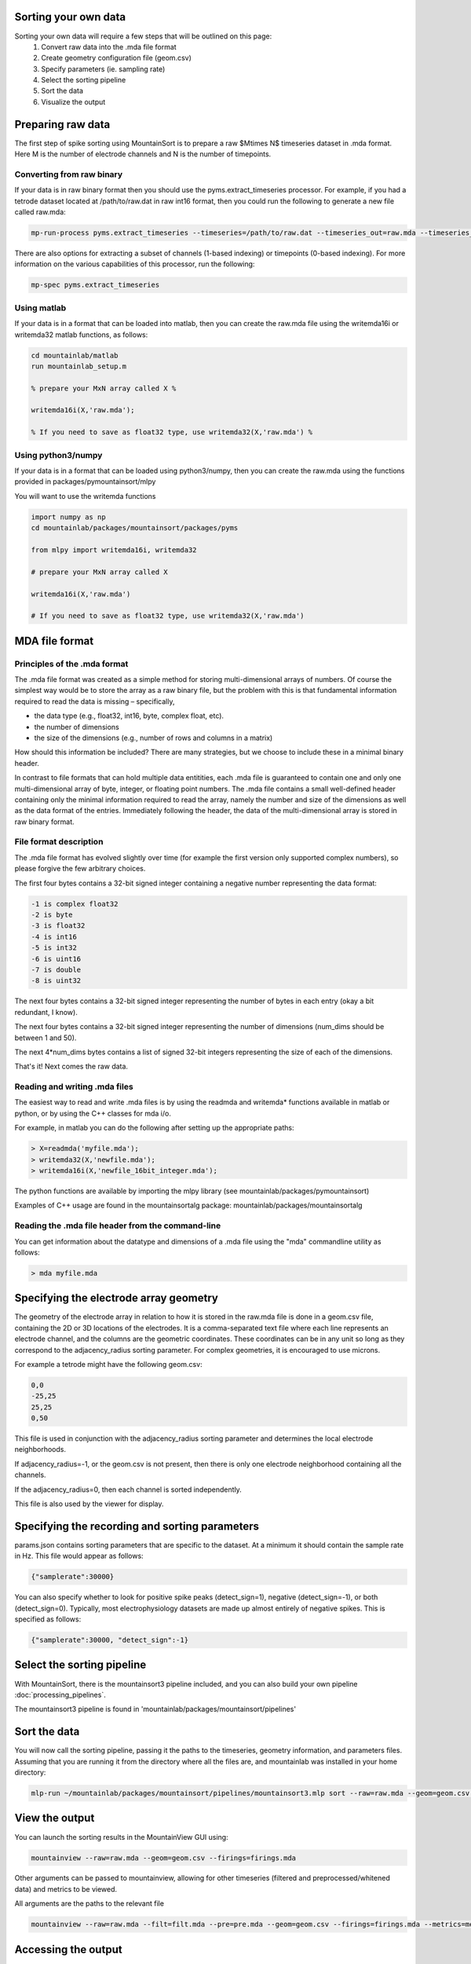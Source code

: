 Sorting your own data
==========================

Sorting your own data will require a few steps that will be outlined on this page:
    1. Convert raw data into the .mda file format
    2. Create geometry configuration file (geom.csv)
    3. Specify parameters (ie. sampling rate)
    4. Select the sorting pipeline
    5. Sort the data
    6. Visualize the output

Preparing raw data
==================

The first step of spike sorting using MountainSort is to prepare a raw $M\times N$ timeseries dataset in .mda format. Here M is the number of electrode channels and N is the number of timepoints. 

Converting from raw binary
--------------------------

If your data is in raw binary format then you should use the pyms.extract_timeseries processor. For example, if you had a tetrode dataset located at /path/to/raw.dat in raw int16 format, then you could run the following to generate a new file called raw.mda:

.. code :: bash

	mp-run-process pyms.extract_timeseries --timeseries=/path/to/raw.dat --timeseries_out=raw.mda --timeseries_dtype=int16 --timeseries_num_channels=4

There are also options for extracting a subset of channels (1-based indexing) or timepoints (0-based indexing). For more information on the various capabilities of this processor, run the following:

.. code :: bash

	mp-spec pyms.extract_timeseries

Using matlab
------------

If your data is in a format that can be loaded into matlab, then you can create the raw.mda file using the writemda16i or writemda32 matlab functions, as follows:

.. code :: matlab

	cd mountainlab/matlab
	run mountainlab_setup.m

	% prepare your MxN array called X %

	writemda16i(X,'raw.mda');

	% If you need to save as float32 type, use writemda32(X,'raw.mda') %

Using python3/numpy
-------------------

If your data is in a format that can be loaded using python3/numpy, then you can create the raw.mda using the functions provided in packages/pymountainsort/mlpy

You will want to use the writemda functions

.. code :: python

	import numpy as np
        cd mountainlab/packages/mountainsort/packages/pyms

	from mlpy import writemda16i, writemda32

	# prepare your MxN array called X

	writemda16i(X,'raw.mda')

	# If you need to save as float32 type, use writemda32(X,'raw.mda')

MDA file format
===============

Principles of the .mda format
-----------------------------

The .mda file format was created as a simple method for storing multi-dimensional arrays of numbers. Of course the simplest way would be to store the array as a raw binary file, but the problem with this is that fundamental information required to read the data is missing – specifically,

* the data type (e.g., float32, int16, byte, complex float, etc).
* the number of dimensions
* the size of the dimensions (e.g., number of rows and columns in a matrix)

How should this information be included? There are many strategies, but we choose to include these in a minimal binary header.

In contrast to file formats that can hold multiple data entitities, each .mda file is guaranteed to contain one and only one multi-dimensional array of byte, integer, or floating point numbers. The .mda file contains a small well-defined header containing only the minimal information required to read the array, namely the number and size of the dimensions as well as the data format of the entries. Immediately following the header, the data of the multi-dimensional array is stored in raw binary format.

File format description
-----------------------

The .mda file format has evolved slightly over time (for example the first version only supported complex numbers), so please forgive the few arbitrary choices.

The first four bytes contains a 32-bit signed integer containing a negative number representing the data format:

.. code ::

  -1 is complex float32
  -2 is byte
  -3 is float32
  -4 is int16
  -5 is int32
  -6 is uint16
  -7 is double
  -8 is uint32

The next four bytes contains a 32-bit signed integer representing the number of bytes in each entry (okay a bit redundant, I know).

The next four bytes contains a 32-bit signed integer representing the number of dimensions (num_dims should be between 1 and 50).

The next 4*num_dims bytes contains a list of signed 32-bit integers representing the size of each of the dimensions.

That's it! Next comes the raw data.

Reading and writing .mda files
------------------------------

The easiest way to read and write .mda files is by using the readmda and writemda* functions available in matlab or python, or by using the C++ classes for mda i/o.

For example, in matlab you can do the following after setting up the appropriate paths:

.. code :: matlab

  > X=readmda('myfile.mda');
  > writemda32(X,'newfile.mda');
  > writemda16i(X,'newfile_16bit_integer.mda');

The python functions are available by importing the mlpy library (see mountainlab/packages/pymountainsort)

Examples of C++ usage are found in the mountainsortalg package: mountainlab/packages/mountainsortalg

Reading the .mda file header from the command-line
--------------------------------------------------

You can get information about the datatype and dimensions of a .mda file using the "mda" commandline utility as follows:

.. code :: bash

  > mda myfile.mda

Specifying the electrode array geometry
==========================

The geometry of the electrode array in relation to how it is stored in the raw.mda file is done in a geom.csv file, containing the 2D or 3D locations of the electrodes. It is a comma-separated text file where each line represents an electrode channel, and the columns are the geometric coordinates. These coordinates can be in any unit so long as they correspond to the adjacency_radius sorting parameter. For complex geometries, it is encouraged to use microns. 

For example a tetrode might have the following geom.csv:

.. code ::

    0,0
    -25,25
    25,25
    0,50
    
This file is used in conjunction with the adjacency_radius sorting parameter and determines the local electrode neighborhoods. 

If adjacency_radius=-1, or the geom.csv is not present, then there is only one electrode neighborhood containing all the channels. 

If the adjacency_radius=0, then each channel is sorted independently. 

This file is also used by the viewer for display.

Specifying the recording and sorting parameters
==========================

params.json contains sorting parameters that are specific to the dataset. At a minimum it should contain the sample rate in Hz. This file would appear as follows:

.. code ::

    {"samplerate":30000}

You can also specify whether to look for positive spike peaks (detect_sign=1), negative (detect_sign=-1), or both (detect_sign=0). Typically, most electrophysiology datasets are made up almost entirely of negative spikes. This is specified as follows:


.. code ::

    {"samplerate":30000, "detect_sign":-1}


Select the sorting pipeline
==========================

With MountainSort, there is the mountainsort3 pipeline included, and you can also build your own pipeline :doc:`processing_pipelines`.

The mountainsort3 pipeline is found in 'mountainlab/packages/mountainsort/pipelines'

Sort the data
==========================

You will now call the sorting pipeline, passing it the paths to the timeseries, geometry information, and parameters files. Assuming that you are running it from the directory where all the files are, and mountainlab was installed in your home directory:

.. code:: bash

  mlp-run ~/mountainlab/packages/mountainsort/pipelines/mountainsort3.mlp sort --raw=raw.mda --geom=geom.csv --firings_out=firings2.mda --_params=params.json --curate=true

View the output
==========================

You can launch the sorting results in the MountainView GUI using:

.. code ::

    mountainview --raw=raw.mda --geom=geom.csv --firings=firings.mda

Other arguments can be passed to mountainview, allowing for other timeseries (filtered and preprocessed/whitened data) and metrics to be viewed.

All arguments are the paths to the relevant file

.. code ::

    mountainview --raw=raw.mda --filt=filt.mda --pre=pre.mda --geom=geom.csv --firings=firings.mda --metrics=metrics.json


Accessing the output
==========================
The main output from the sorting is the firings.mda, containing times and labels

Format of the firings.mda
-------------------------

"firings.mda" is the output file containing the times (sample number or index, NOT in seconds) and corresponding labels.

The output of a sorting run is provided in a 2D array usually named "firings.mda". The dimensions are RxL where L is the number of events and R is at least 3.

Each column is a firing event.

The first row contains the integer channels corresponding to the primary channels for each firing event. It is important to note that the channel identification number is relative. In other words, if you only sort channels 61-64, the channel identifications will be 1-4.
This primary identification channel information is optional and can be filled with zeros. It is especially useful for algorithms that sort on (neighborhoods of) individual channels and then consolidate the spike types.

The second row contains the integer time points (1-based indexing) of the firing events

The third row contains the integer labels, or the sorted spike types.

The fourth row (optional and not currently exported by default) contains the peak amplitudes for the firing events.

Further rows may be used in the future for providing reliability metrics for individual events, or quantities that identify outliers.

The curated firings
-------------------------

If a pipeline is used that contains a curation step, the firings would have been automatically curated, (ie. having putative noise clusters removed). This will typically have the same name "firings.mda", and will take the same form as described above, but will typically have clusters removed.

Note that curated firings can be empty if all clusters are removed for being of low quality.

Other outputs
-------------

Intermediate files are available after processing, such as the filtered and preprocessed timeseries, metrics, and label map (if curation was used).

Beyond these intermediate files, there are no other expected outputs from pipelines at this time. For example, the clips and templates must be extracted from the timeseries using the information from the firings.mda

Depending on what you are trying to extract from the timeseries based upon the firings, there may already be a processor for what you are looking for or you may have to write it on your own. See :doc:`processing_pipelines` for more details.
